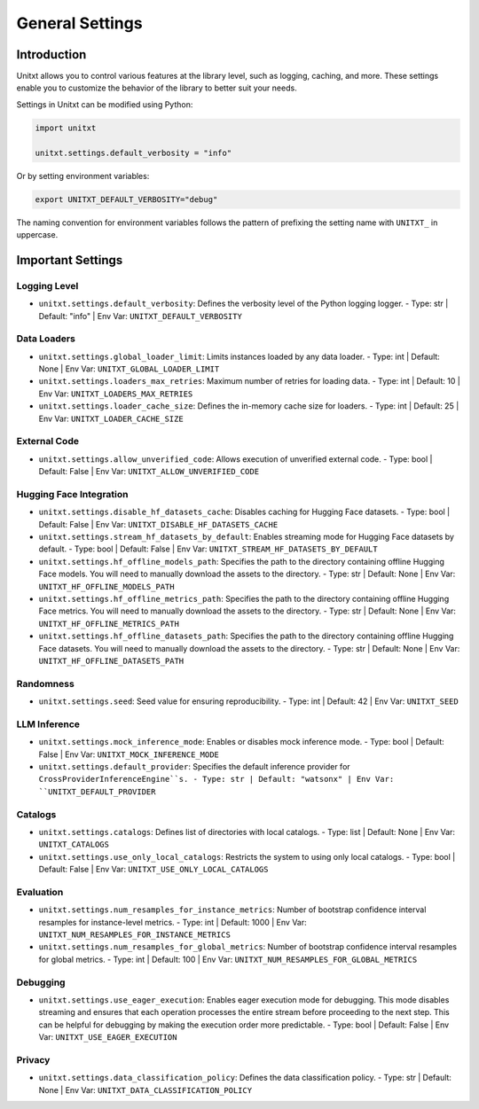 .. _settings:

=====================================
General Settings
=====================================

.. _settings_intro:

Introduction
============
Unitxt allows you to control various features at the library level, such as logging, caching, and more. These settings enable you to customize the behavior of the library to better suit your needs.

Settings in Unitxt can be modified using Python:

.. code-block:: python

    import unitxt

    unitxt.settings.default_verbosity = "info"

Or by setting environment variables:

.. code-block:: bash

    export UNITXT_DEFAULT_VERBOSITY="debug"

The naming convention for environment variables follows the pattern of prefixing the setting name with ``UNITXT_`` in uppercase.


Important Settings
==================

Logging Level
-------------
- ``unitxt.settings.default_verbosity``: Defines the verbosity level of the Python logging logger.
  - Type: str | Default: "info" | Env Var: ``UNITXT_DEFAULT_VERBOSITY``

Data Loaders
------------
- ``unitxt.settings.global_loader_limit``: Limits instances loaded by any data loader.
  - Type: int | Default: None | Env Var: ``UNITXT_GLOBAL_LOADER_LIMIT``
- ``unitxt.settings.loaders_max_retries``: Maximum number of retries for loading data.
  - Type: int | Default: 10 | Env Var: ``UNITXT_LOADERS_MAX_RETRIES``
- ``unitxt.settings.loader_cache_size``: Defines the in-memory cache size for loaders.
  - Type: int | Default: 25 | Env Var: ``UNITXT_LOADER_CACHE_SIZE``

External Code
-------------
- ``unitxt.settings.allow_unverified_code``: Allows execution of unverified external code.
  - Type: bool | Default: False | Env Var: ``UNITXT_ALLOW_UNVERIFIED_CODE``

Hugging Face Integration
------------------------
- ``unitxt.settings.disable_hf_datasets_cache``: Disables caching for Hugging Face datasets.
  - Type: bool | Default: False | Env Var: ``UNITXT_DISABLE_HF_DATASETS_CACHE``
- ``unitxt.settings.stream_hf_datasets_by_default``: Enables streaming mode for Hugging Face datasets by default.
  - Type: bool | Default: False | Env Var: ``UNITXT_STREAM_HF_DATASETS_BY_DEFAULT``
- ``unitxt.settings.hf_offline_models_path``: Specifies the path to the directory containing offline Hugging Face models. You will need to manually download the assets to the directory.
  - Type: str | Default: None | Env Var: ``UNITXT_HF_OFFLINE_MODELS_PATH``
- ``unitxt.settings.hf_offline_metrics_path``: Specifies the path to the directory containing offline Hugging Face metrics. You will need to manually download the assets to the directory.
  - Type: str | Default: None | Env Var: ``UNITXT_HF_OFFLINE_METRICS_PATH``
- ``unitxt.settings.hf_offline_datasets_path``: Specifies the path to the directory containing offline Hugging Face datasets. You will need to manually download the assets to the directory.
  - Type: str | Default: None | Env Var: ``UNITXT_HF_OFFLINE_DATASETS_PATH``


Randomness
----------
- ``unitxt.settings.seed``: Seed value for ensuring reproducibility.
  - Type: int | Default: 42 | Env Var: ``UNITXT_SEED``

LLM Inference
-------------
- ``unitxt.settings.mock_inference_mode``: Enables or disables mock inference mode.
  - Type: bool | Default: False | Env Var: ``UNITXT_MOCK_INFERENCE_MODE``
- ``unitxt.settings.default_provider``: Specifies the default inference provider for ``CrossProviderInferenceEngine``s.
  - Type: str | Default: "watsonx" | Env Var: ``UNITXT_DEFAULT_PROVIDER``

Catalogs
--------
- ``unitxt.settings.catalogs``: Defines list of directories with local catalogs.
  - Type: list | Default: None | Env Var: ``UNITXT_CATALOGS``
- ``unitxt.settings.use_only_local_catalogs``: Restricts the system to using only local catalogs.
  - Type: bool | Default: False | Env Var: ``UNITXT_USE_ONLY_LOCAL_CATALOGS``

Evaluation
----------
- ``unitxt.settings.num_resamples_for_instance_metrics``: Number of bootstrap confidence interval resamples for instance-level metrics.
  - Type: int | Default: 1000 | Env Var: ``UNITXT_NUM_RESAMPLES_FOR_INSTANCE_METRICS``
- ``unitxt.settings.num_resamples_for_global_metrics``: Number of bootstrap confidence interval resamples for global metrics.
  - Type: int | Default: 100 | Env Var: ``UNITXT_NUM_RESAMPLES_FOR_GLOBAL_METRICS``

Debugging
---------
- ``unitxt.settings.use_eager_execution``: Enables eager execution mode for debugging. This mode disables streaming and ensures that each operation processes the entire stream before proceeding to the next step. This can be helpful for debugging by making the execution order more predictable.
  - Type: bool | Default: False | Env Var: ``UNITXT_USE_EAGER_EXECUTION``

Privacy
-------
- ``unitxt.settings.data_classification_policy``: Defines the data classification policy.
  - Type: str | Default: None | Env Var: ``UNITXT_DATA_CLASSIFICATION_POLICY``

